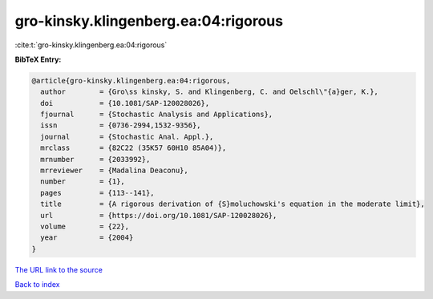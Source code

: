 gro-kinsky.klingenberg.ea:04:rigorous
=====================================

:cite:t:`gro-kinsky.klingenberg.ea:04:rigorous`

**BibTeX Entry:**

.. code-block:: bibtex

   @article{gro-kinsky.klingenberg.ea:04:rigorous,
     author        = {Gro\ss kinsky, S. and Klingenberg, C. and Oelschl\"{a}ger, K.},
     doi           = {10.1081/SAP-120028026},
     fjournal      = {Stochastic Analysis and Applications},
     issn          = {0736-2994,1532-9356},
     journal       = {Stochastic Anal. Appl.},
     mrclass       = {82C22 (35K57 60H10 85A04)},
     mrnumber      = {2033992},
     mrreviewer    = {Madalina Deaconu},
     number        = {1},
     pages         = {113--141},
     title         = {A rigorous derivation of {S}moluchowski's equation in the moderate limit},
     url           = {https://doi.org/10.1081/SAP-120028026},
     volume        = {22},
     year          = {2004}
   }

`The URL link to the source <https://doi.org/10.1081/SAP-120028026>`__


`Back to index <../By-Cite-Keys.html>`__
